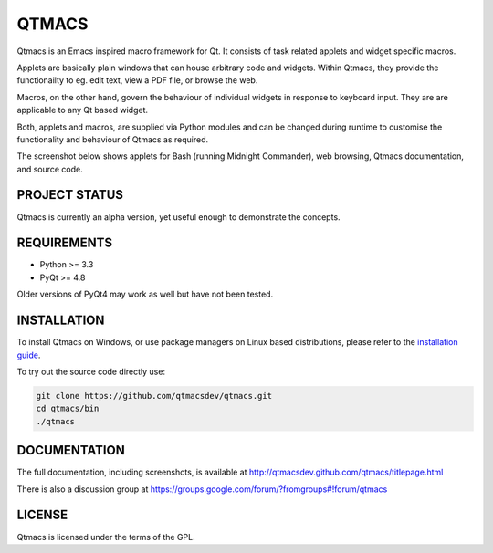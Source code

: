 ======
QTMACS
======

Qtmacs is an Emacs inspired macro framework for Qt. It consists of
task related applets and widget specific macros.

Applets are basically plain windows that can house arbitrary
code and widgets. Within Qtmacs, they provide the functionailty to
eg. edit text, view a PDF file, or browse the web.

Macros, on the other hand, govern the behaviour of individual widgets
in response to keyboard input. They are are applicable to any Qt based
widget.

Both, applets and macros, are supplied via Python modules and can be
changed during runtime to customise the functionality and behaviour of
Qtmacs as required.

The screenshot below shows applets for Bash (running Midnight
Commander), web browsing, Qtmacs documentation, and source code.

.. image:: doc/source/images/qtmacs.png

PROJECT STATUS
==============

Qtmacs is currently an alpha version, yet useful enough to demonstrate
the concepts.


REQUIREMENTS
============

* Python >= 3.3
* PyQt >= 4.8

Older versions of PyQt4 may work as well but have not been tested.

INSTALLATION
============

To install Qtmacs on Windows, or use package managers on Linux based
distributions, please refer to the `installation guide
<http://qtmacsdev.github.com/qtmacs/installation.html>`_.

To try out the source code directly use:

.. code-block:: bash

   git clone https://github.com/qtmacsdev/qtmacs.git
   cd qtmacs/bin
   ./qtmacs


DOCUMENTATION
=============

The full documentation, including screenshots, is available at
http://qtmacsdev.github.com/qtmacs/titlepage.html


There is also a discussion group at
https://groups.google.com/forum/?fromgroups#!forum/qtmacs

LICENSE
=======

Qtmacs is licensed under the terms of the GPL.
